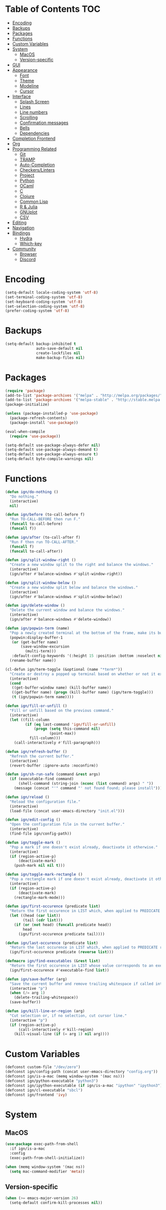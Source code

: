 * Table of Contents                                                     :TOC:
- [[#encoding][Encoding]]
- [[#backups][Backups]]
- [[#packages][Packages]]
- [[#functions][Functions]]
- [[#custom-variables][Custom Variables]]
- [[#system][System]]
  - [[#macos][MacOS]]
  - [[#version-specific][Version-specific]]
- [[#gui][GUI]]
- [[#appearance][Appearance]]
  - [[#font][Font]]
  - [[#theme][Theme]]
  - [[#modeline][Modeline]]
  - [[#cursor][Cursor]]
- [[#interface][Interface]]
  - [[#splash-screen][Splash Screen]]
  - [[#lines][Lines]]
  - [[#line-numbers][Line numbers]]
  - [[#scrolling][Scrolling]]
  - [[#confirmation-messages][Confirmation messages]]
  - [[#bells][Bells]]
  - [[#dependencies][Dependencies]]
- [[#completion-frontend][Completion Frontend]]
- [[#org][Org]]
- [[#programming-related][Programming Related]]
  - [[#git][Git]]
  - [[#tramp][TRAMP]]
  - [[#auto-completion][Auto-Completion]]
  - [[#checkerslinters][Checkers/Linters]]
  - [[#project][Project]]
  - [[#python][Python]]
  - [[#ocaml][OCaml]]
  - [[#c][C]]
  - [[#clojure][Clojure]]
  - [[#common-lisp][Common Lisp]]
  - [[#r--julia][R & Julia]]
  - [[#gnuplot][GNUplot]]
  - [[#csv][CSV]]
- [[#editing][Editing]]
- [[#navigation][Navigation]]
- [[#bindings][Bindings]]
  - [[#hydra][Hydra]]
  - [[#which-key][Which-key]]
- [[#community][Community]]
  - [[#browser][Browser]]
  - [[#discord][Discord]]

* Encoding

#+BEGIN_SRC emacs-lisp
  (setq-default locale-coding-system 'utf-8)
  (set-terminal-coding-system 'utf-8)
  (set-keyboard-coding-system 'utf-8)
  (set-selection-coding-system 'utf-8)
  (prefer-coding-system 'utf-8)
#+END_SRC

* Backups

#+BEGIN_SRC emacs-lisp
  (setq-default backup-inhibited t
                auto-save-default nil
                create-lockfiles nil
                make-backup-files nil)
#+END_SRC

* Packages

#+BEGIN_SRC emacs-lisp
  (require 'package)
  (add-to-list 'package-archives '("melpa" . "http://melpa.org/packages/") t)
  (add-to-list 'package-archives '("melpa-stable" . "http://stable.melpa.org/packages/") t)
  (package-initialize)

  (unless (package-installed-p 'use-package)
    (package-refresh-contents)
    (package-install 'use-package))

  (eval-when-compile
    (require 'use-package))

  (setq-default use-package-always-defer nil)
  (setq-default use-package-always-demand t)
  (setq-default use-package-always-ensure t)
  (setq-default byte-compile-warnings nil)
#+END_SRC

* Functions

#+BEGIN_SRC emacs-lisp
  (defun ign/do-nothing ()
    "Do nothing."
    (interactive)
    nil)

  (defun ign/before (to-call-before f)
    "Run TO-CALL-BEFORE then run F."
    (funcall to-call-before)
    (funcall f))

  (defun ign/after (to-call-after f)
    "Run F then run TO-CALL-AFTER."
    (funcall f)
    (funcall to-call-after))

  (defun ign/split-window-right ()
    "Create a new window split to the right and balance the windows."
    (interactive)
    (ign/after #'balance-windows #'split-window-right))

  (defun ign/split-window-below ()
    "Create a new window split below and balance the windows."
    (interactive)
    (ign/after #'balance-windows #'split-window-below))

  (defun ign/delete-window ()
    "Delete the current window and balance the windows."
    (interactive)
    (ign/after #'balance-windows #'delete-window))

  (defun ign/popwin-term (name)
    "Pop a newly created terminal at the bottom of the frame, make its buffer name NAME."
    (popwin:display-buffer-1
     (or (get-buffer name)
         (save-window-excursion
           (multi-term)))
     :default-config-keywords '(:height 15 :position :bottom :noselect nil :stick t))
    (rename-buffer name))

  (cl-defun ign/term-toggle (&optional (name "*term*"))
    "Create or destroy a popped up terminal based on whether or not it exists."
    (interactive)
    (cond
     ((get-buffer-window name) (kill-buffer name))
     ((get-buffer name) (progn (kill-buffer name) (ign/term-toggle)))
     (t (ign/popwin-term name))))

  (defun ign/fill-or-unfill ()
    "Fill or unfill based on the previous command."
    (interactive)
    (let ((fill-column
           (if (eq last-command 'ign/fill-or-unfill)
               (progn (setq this-command nil)
                      (point-max))
             fill-column)))
      (call-interactively #'fill-paragraph)))

  (defun ign/refresh-buffer ()
    "Refresh the current buffer."
    (interactive)
    (revert-buffer :ignore-auto :noconfirm))

  (defun ign/sh-run-safe (command &rest args)
    (if (executable-find command)
        (shell-command (string-join (nconc (list command) args) " "))
      (message (concat "'" command "' not found found; please install"))))

  (defun ign/reload ()
    "Reload the configuration file."
    (interactive)
    (load-file (concat user-emacs-directory "init.el")))

  (defun ign/edit-config ()
    "Open the configuration file in the current buffer."
    (interactive)
    (find-file ign/config-path))

  (defun ign/toggle-mark ()
    "Pop a mark if one doesn't exist already, deactivate it otherwise."
    (interactive)
    (if (region-active-p)
        (deactivate-mark)
      (push-mark nil nil t)))

  (defun ign/toggle-mark-rectangle ()
    "Pop a rectangle mark if one doesn't exist already, deactivate it otherwise."
    (interactive)
    (if (region-active-p)
        (deactivate-mark)
      (rectangle-mark-mode)))

  (defun ign/first-occurence (predicate list)
    "Return the first occurence in LIST which, when applied to PREDICATE returns t."
    (let ((head (car list))
          (tail (cdr list)))
      (if (or (not head) (funcall predicate head))
          head
        (ign/first-occurence predicate tail))))

  (defun ign/last-occurence (predicate list)
    "Return the last occurence in LIST which, when applied to PREDICATE returns t."
    (ign/first-occurence predicate (reverse list)))

  (defmacro ign/find-executables (&rest list)
    "Return the first occurence in LIST whose value corresponds to an executable."
    (ign/first-occurence #'executable-find list))

  (defun ign/save-buffer (arg)
    "Save the current buffer and remove trailing whitespace if called interactively."
    (interactive "p")
    (when (/= arg 1)
      (delete-trailing-whitespace))
    (save-buffer))

  (defun ign/kill-line-or-region (arg)
    "Cut selection or, if no selection, cut cursor line."
    (interactive "p")
    (if (region-active-p)
        (call-interactively #'kill-region)
      (kill-visual-line (if (= arg 1) nil arg))))
#+END_SRC

* Custom Variables
#+BEGIN_SRC emacs-lisp
  (defconst custom-file "/dev/zero")
  (defconst ign/config-path (concat user-emacs-directory "config.org"))
  (defconst ign/is-a-mac (memq window-system '(mac ns)))
  (defconst ign/python-executable "python3")
  (defconst ign/ipython-executable (if ign/is-a-mac "ipython" "ipython3"))
  (defconst ign/cl-executable "sbcl")
  (defconst ign/frontend 'ivy)
#+END_SRC

* System
** MacOS

#+BEGIN_SRC emacs-lisp
  (use-package exec-path-from-shell
    :if ign/is-a-mac
    :config
    (exec-path-from-shell-initialize))

  (when (memq window-system '(mac ns))
    (setq mac-command-modifier 'meta))
#+END_SRC

** Version-specific

#+BEGIN_SRC emacs-lisp
  (when (>= emacs-major-version 26)
    (setq-default confirm-kill-processes nil))
#+END_SRC

* GUI

#+BEGIN_SRC emacs-lisp
  (when (display-graphic-p)
    (menu-bar-mode 0)
    (toggle-scroll-bar 0)
    (tool-bar-mode 0))
#+END_SRC

* Appearance
** Font

#+BEGIN_SRC emacs-lisp
  (set-frame-font (if ign/is-a-mac "Menlo-14" "SourceCodePro-10") nil t)

  (use-package all-the-icons
    :if (display-graphic-p))
#+END_SRC

** Theme

#+BEGIN_SRC emacs-lisp
  (use-package doom-themes
    :if (display-graphic-p)
    :custom-face
    (font-lock-function ((t (:foreground "#e06c75"))))
    :custom
    (doom-vibrant-brighter-comments t)
    (doom-vibrant-brighter-modeline t)
    :config
    (doom-themes-org-config)
    (load-theme 'doom-vibrant t))
#+END_SRC

** Modeline

#+BEGIN_SRC emacs-lisp
  (line-number-mode t)
  (column-number-mode t)

  (use-package doom-modeline
    :if (display-graphic-p)
    :custom
    (doom-modeline-python-executable ign/python-executable)
    (doom-modeline-icon t)
    (doom-modeline-major-mode-icon t)
    (doom-modeline-version t)
    (doom-modeline-buffer-file-name-style 'file-name)
    :config
    (doom-modeline-mode))
#+END_SRC

** Cursor

#+BEGIN_SRC emacs-lisp
  (setq-default cursor-type 'box)
  (setq-default cursor-in-non-selected-windows nil)

  (use-package beacon
    :hook
    (focus-in . beacon-blink)
    :config
    (beacon-mode))
#+END_SRC

* Interface
** Splash Screen

#+BEGIN_SRC emacs-lisp
  (use-package dashboard
    :if (display-graphic-p)
    :bind
    (:map dashboard-mode-map
          ("C-n" . widget-forward)
          ("C-p" . widget-backward))
    :custom
    (dashboard-banner-logo-title
     (format ""
             (float-time (time-subtract after-init-time before-init-time))
             (length package-activated-list) gcs-done))
    (dashboard-startup-banner 'logo)
    (dashboard-items '((recents  . 5)
                       (projects . 5)))
    (dashboard-set-heading-icons t)
    (dashboard-set-footer nil)
    (dashboard-set-file-icons t)
    (dashboard-set-init-info t)
    (dashboard-center-content t)
    :config
    (dashboard-setup-startup-hook))
#+END_SRC

** Lines

#+BEGIN_SRC emacs-lisp
  (setq-default transient-mark-mode t
                visual-line-mode t
                indent-tabs-mode nil
                tab-width 4)

  (when (display-graphic-p)
    (global-hl-line-mode t))
#+END_SRC

** Line numbers

#+BEGIN_SRC emacs-lisp
  (use-package linum
    :ensure nil
    :if (< emacs-major-version 26)
    :hook
    (prog-mode . linum-mode)
    :custom
    (linum-format " %d ")
    :config
    (set-face-underline 'linum nil))

  (use-package display-line-numbers
    :ensure nil
    :if (>= emacs-major-version 26)
    :hook
    (prog-mode . display-line-numbers-mode)
    :custom
    (display-line-numbers-type 'relative)
    (display-line-numbers-current-absolute t)
    (display-line-numbers-width 2)
    (display-line-numbers-widen t))
#+END_SRC

** Scrolling

#+BEGIN_SRC emacs-lisp
  (setq-default scroll-margin 0
                scroll-conservatively 10000
                scroll-preserve-screen-position t
                mouse-wheel-progressive-speed nil)
#+END_SRC

** Confirmation messages

#+BEGIN_SRC emacs-lisp
  (defalias 'yes-or-no-p (lambda (&rest _) t))
  (setq-default confirm-kill-emacs nil)
#+END_SRC

** Bells

#+BEGIN_SRC emacs-lisp
  (setq-default visible-bell nil
                audible-bell nil
                ring-bell-function 'ignore)
#+END_SRC

** Dependencies

#+BEGIN_SRC emacs-lisp
  (use-package popwin)
  (use-package multi-term
    :custom
    (multi-term-program (ign/find-executables "zsh" "bash" "sh")))
#+END_SRC

* Completion Frontend

#+BEGIN_SRC emacs-lisp
  (use-package ivy
    :if (eq ign/frontend 'ivy)
    :bind
    ([switch-to-buffer] . ivy-switch-buffer)
    (:map ivy-minibuffer-map
          ([remap xref-find-definitions] . ign/do-nothing)
          ([remap xref-find-definitions-other-frame] . ign/do-nothing)
          ([remap xref-find-definitions-other-window] . ign/do-nothing)
          ([remap xref-find-references] . ign/do-nothing)
          ([remap xref-find-apropos] . ign/do-nothing)
          ("<return>" . ivy-alt-done))
    :custom
    (ivy-use-virtual-buffers t)
    (ivy-count-format "%d/%d ")
    (ivy-height 20)
    (ivy-display-style 'fancy)
    (ivy-format-function 'ivy-format-function-line)
    (ivy-re-builders-alist
     '((t . ivy--regex-plus)))
    (ivy-initial-inputs-alist nil)
    :config
    (ivy-mode))

  (use-package counsel
    :if (eq ign/frontend 'ivy)
    :after ivy
    :config
    (counsel-mode))

  (use-package swiper
    :if (eq ign/frontend 'ivy)
    :after ivy
    :bind
    ("C-r" . swiper-isearch)
    ("C-s" . swiper))

  (use-package all-the-icons-ivy
    :if (and (eq ign/frontend 'ivy) (display-graphic-p))
    :after (ivy counsel counsel-projectile)
    :config
    (setq-default all-the-icons-ivy-file-commands (append all-the-icons-ivy-file-commands '(counsel-projectile-find-file counsel-projectile-find-file-dwim)))
    (all-the-icons-ivy-setup))
#+END_SRC

* Org

#+BEGIN_SRC emacs-lisp
  (use-package org
    :mode
    ("\\.\\(org\\|ORG\\)\\'" . org-mode)
    :ensure nil
    :hook
    (org-babel-after-execute . org-redisplay-inline-images)
    :custom
    (org-image-actual-width 480)
    (org-src-fontify-natively t)
    (org-src-tab-acts-natively t)
    (org-pretty-entities t)
    (org-hide-emphasis-markers t)
    (org-startup-with-inline-images t)
    (org-babel-python-command "ipython3 -i --simple-prompt")
    (org-format-latex-options (plist-put org-format-latex-options :scale 1.4))
    :config
    (add-to-list 'org-structure-template-alist
                 '("el" "#+BEGIN_SRC emacs-lisp\n?\n#+END_SRC"))
    (use-package ob-ipython)
    (org-babel-do-load-languages
     'org-babel-load-languages
     '((python . t)
       (ipython . t)
       (ocaml . t)
       (gnuplot . t))))

  (use-package toc-org
    :after org
    :hook
    (org-mode . toc-org-enable))

  (use-package org-bullets
    :hook
    (org-mode . org-bullets-mode))

  (use-package px)
#+END_SRC

* Programming Related

#+BEGIN_SRC emacs-lisp
  (use-package rainbow-delimiters
    :hook
    (prog-mode . rainbow-delimiters-mode))

  (use-package smartparens
    :hook
    (prog-mode . smartparens-mode)
    :custom
    (sp-escape-quotes-after-insert nil)
    :config
    (require 'smartparens-config))

  (show-paren-mode t)
#+END_SRC

** Git

#+BEGIN_SRC emacs-lisp
  (use-package magit)

  (use-package forge
    :after magit)

  (use-package gitignore-mode
    :mode "\\.gitignore\\'")

  (use-package gitconfig-mode
    :mode "\\.gitconfig\\'")
#+END_SRC

** TRAMP

#+BEGIN_SRC emacs-lisp
  (use-package tramp
    :ensure nil
    :custom
    (password-cache-expiry nil)
    :config
    (add-to-list 'tramp-methods
                 '("gssh"
                   (tramp-login-program "gcloud compute ssh")
                   (tramp-login-args (("%h")))
                   (tramp-async-args (("-q")))
                   (tramp-remote-shell "/bin/sh")
                   (tramp-remote-shell-args ("-c"))
                   (tramp-gw-args (("-o" "GlobalKnownHostsFile=/dev/null")
                                   ("-o" "UserKnownHostsFile=/dev/null")
                                   ("-o" "StrictHostKeyChecking=no")))
                   (tramp-default-port 22))))
#+END_SRC

** Auto-Completion

#+BEGIN_SRC emacs-lisp
  (use-package company
    :bind
    ("M-/" . company-complete)
    (:map company-active-map
          ("M-/" . company-other-backend)
          ("M-n" . nil)
          ("M-p" . nil)
          ("C-n" . company-select-next)
          ("C-p" . company-select-previous))
    :custom-face
    (company-tooltip ((t (:foreground "#abb2bf" :background "#30343c"))))
    (company-tooltip-annotation ((t (:foreground "#abb2bf" :background "#30343c"))))
    (company-tooltip-selection ((t (:foreground "#abb2bf" :background "#393f49"))))
    (company-tooltip-mouse ((t (:background "#30343c"))))
    (company-tooltip-common ((t (:foreground "#abb2bf" :background "#30343c"))))
    (company-tooltip-common-selection ((t (:foreground "#abb2bf" :background "#393f49"))))
    (company-preview ((t (:background "#30343c"))))
    (company-preview-common ((t (:foreground "#abb2bf" :background "#30343c"))))
    (company-scrollbar-fg ((t (:background "#30343c"))))
    (company-scrollbar-bg ((t (:background "#30343c"))))
    (company-template-field ((t (:foreground "#282c34" :background "#c678dd"))))
    :custom
    (company-require-match 'never)
    (company-dabbrev-downcase nil)
    (company-tooltip-align-annotations t)
    (company-idle-delay 128)
    (company-minimum-prefix-length 128)
    :config
    (global-company-mode t))

  (use-package company-quickhelp
    :after company
    :config
    (company-quickhelp-mode))
#+END_SRC

** Checkers/Linters

#+BEGIN_SRC emacs-lisp
  (use-package flycheck
    :preface
    (define-fringe-bitmap 'flycheck-fringe-bitmap-ball
      [#b00000000
       #b00000000
       #b00000000
       #b00000000
       #b00000000
       #b00000000
       #b00000000
       #b11100111
       #b11100111
       #b11100111
       #b00000000
       #b00000000
       #b00000000
       #b00000000
       #b00000000
       #b00000000
       #b00000000])
    :custom-face
    (flycheck-info ((t (:underline (:style line :color "#80FF80")))))
    (flycheck-warning ((t (:underline (:style line :color "#FF9933")))))
    (flycheck-error ((t (:underline (:style line :color "#FF5C33")))))
    :custom
    (flycheck-python-pylint-executable ign/python-executable)
    (flycheck-python-pycompile-executable ign/python-executable)
    (flycheck-python-flake8-executable ign/python-executable)
    (flycheck-check-syntax-automatically '(mode-enabled save))
    :config
    (flycheck-define-error-level 'info
      :severity 100
      :compilation-level 2
      :overlay-category 'flycheck-info-overlay
      :fringe-bitmap 'flycheck-fringe-bitmap-ball
      :fringe-face 'flycheck-fringe-info
      :info-list-face 'flycheck-error-list-info)
    (flycheck-define-error-level 'warning
      :severity 100
      :compilation-level 2
      :overlay-category 'flycheck-warning-overlay
      :fringe-bitmap 'flycheck-fringe-bitmap-ball
      :fringe-face 'flycheck-fringe-warning
      :warning-list-face 'flycheck-error-list-warning)
    (flycheck-define-error-level 'error
      :severity 100
      :compilation-level 2
      :overlay-category 'flycheck-error-overlay
      :fringe-bitmap 'flycheck-fringe-bitmap-ball
      :fringe-face 'flycheck-fringe-error
      :error-list-face 'flycheck-error-list-error)
    (global-flycheck-mode t))
#+END_SRC

** Project

#+BEGIN_SRC emacs-lisp
  (use-package projectile
    :custom
    (projectile-project-search-path '("~/Projects/"))
    (projectile-indexing-method 'hybrid)
    (projectile-sort-order 'access-time)
    (projectile-enable-caching t)
    (projectile-require-project-root t)
    (projectile-completion-system 'ivy)
    :config
    (projectile-mode t))

  (use-package counsel-projectile
    :after
    (counsel projectile)
    :config
    (counsel-projectile-mode t))
#+END_SRC

** Python

#+BEGIN_SRC emacs-lisp
  (use-package pip-requirements
    :mode
    ("requirements\\.txt" . pip-requirements-mode))

  (use-package sphinx-doc
    :hook
    (python-mode . sphinx-doc-mode)
    :bind
    (:map python-mode-map
          ("C-c C-d" . sphinx-doc)))

  (use-package python
    :ensure nil
    :after flycheck
    :custom
    (python-indent 4)
    (python-shell-interpreter ign/ipython-executable)
    ;; Required for MacOS, prevents newlines to be displayed as ^G
    (python-shell-interpreter-args "--simple-prompt -c exec('__import__(\\'readline\\')') -i")
    (python-fill-docstring-style 'pep-257)
    (gud-pdb-command-name (concat ign/python-executable " -m pdb"))
    (py-split-window-on-execute t))

  (use-package cython-mode)

  (use-package elpy
    :after company
    :hook
    (python-mode . elpy-mode)
    :bind
    (:map python-mode-map
          ("C-c C-c" . elpy-shell-send-top-statement))
    :custom
    (elpy-rpc-python-command ign/python-executable)
    :config
    (advice-add 'elpy-format-code :override #'elpy-black-fix-code)
    (delete 'elpy-module-highlight-indentation elpy-modules)
    (delete 'elpy-module-flymake elpy-modules)
    (delete 'elpy-module-company elpy-modules)
    (add-to-list 'company-backends #'elpy-company-backend)
    (elpy-enable))
#+END_SRC

*** Jupyter

#+BEGIN_SRC emacs-lisp
  (use-package ein
    :mode
    (".*\\.ipynb\\'" . ein:ipynb-mode)
    :custom
    (ein:completion-backend 'ein:use-company-jedi-backends)
    (ein:use-auto-complete-superpack t))
#+END_SRC

** OCaml

#+BEGIN_SRC emacs-lisp
  (use-package opam
    :init
    (opam-init))

  (use-package tuareg
    :after company
    :mode
    (("\\.ml[ip]?\\'" . tuareg-mode)
     ("\\.mly\\'" . tuareg-menhir-mode)
     ("[./]opam_?\\'" . tuareg-opam-mode)
     ("\\(?:\\`\\|/\\)jbuild\\(?:\\.inc\\)?\\'" . tuareg-jbuild-mode)
     ("\\.eliomi?\\'" . tuareg-mode))
    :custom
    (tuareg-match-patterns-aligned t)
    (tuareg-indent-align-with-first-arg t))

  (use-package merlin
    :if (file-exists-p "~/.emacs.d/opam-user-setup.el")
    :after
    (opam tuareg)
    :hook
    (tuareg-mode . merlin-mode)
    :bind
    (:map merlin-mode-map
          ("M-." . merlin-locate)
          ("C-c C-h" . merlin-type-enclosing)
          ("C-c C-r" . nil))
    :custom
    (merlin-error-after-save nil)
    (merlin-completion-with-doc t)
    :config
    (require 'opam-user-setup "~/.emacs.d/opam-user-setup.el"))

  (use-package utop
    :after
    (opam tuareg)
    :preface
    (defun ign/utop-eval-phrase ()
      "Eval the surrounding Caml phrase (or block) in utop."
      (interactive)
      (utop-prepare-for-eval)
      (let ((end (point)))
        (save-excursion
          (let ((triple (funcall utop-discover-phrase)))
            (utop-eval (car triple) (cdr triple))))
        (when utop-skip-after-eval-phrase
          (goto-char end)
          (funcall utop-next-phrase-beginning))))
    :hook
    (tuareg-mode . utop-minor-mode)
    :bind
    (:map tuareg-mode-map
          ("C-c C-c" . ign/utop-eval-phrase)
          ("C-c C-z" . utop))
    (:map utop-mode-map
          ("C-c C-g" . nil)
          ("C-c C-k" . nil)
          ("C-c C-s" . nil))
    :custom
    (utop-command "opam config exec -- utop -emacs")
    (utop-edit-command nil))

  (use-package dune)

  (use-package ocp-indent
    :after
    (tuareg merlin)
    :bind
    (:map merlin-mode-map
          ("C-c C-r f" . ocp-indent-buffer))
    :hook (tuareg-mode . ocp-indent-caml-mode-setup))

  (use-package flycheck-ocaml
    :after merlin
    :config
    (flycheck-ocaml-setup))
#+END_SRC

** C

#+BEGIN_SRC emacs-lisp
  (use-package cc-mode
    :ensure nil
    :hook
    (c-mode . (lambda () (setq indent-tabs-mode t)))
    :custom
    (c-auto-newline t)
    (c-default-style "linux")
    (c-basic-offset 4))

  (use-package irony
    :hook
    (c++-mode . irony-mode)
    (c-mode . irony-mode)
    (irony-mode . irony-cdb-autosetup-compile-options))

  (use-package company-irony
    :after
    (irony company)
    :config
    (add-to-list 'company-backends 'company-irony))

  (use-package company-c-headers
    :after company
    :config
    (add-to-list 'company-backends 'company-c-headers))
#+END_SRC

** Clojure

#+BEGIN_SRC emacs-lisp
  (use-package cider
    :mode
    (("\\.\\(clj\\|dtm\\|edn\\)\\'" . clojure-mode)
     ("\\.cljs\\'" . clojurescript-mode)
     ("\\.cljc\\'" . clojurec-mode))
    :custom
    (cider-repl-pop-to-buffer-on-connect nil)
    (cider-repl-display-in-current-window nil)
    (cider-font-lock-dynamically t))

  (use-package elein)
#+END_SRC

** Common Lisp

#+BEGIN_SRC emacs-lisp
  (use-package slime
    :bind
    (:map slime-repl-mode-map
          ("C-l" . slime-repl-clear-buffer))
    :custom
    (inferior-lisp-program ign/cl-executable)
    (slime-contribs '(slime-fancy)))
#+END_SRC

** R & Julia

#+BEGIN_SRC emacs-lisp
   (use-package ess
     :pin melpa-stable)
#+END_SRC

** GNUplot

#+BEGIN_SRC emacs-lisp
  (use-package gnuplot)

  (use-package gnuplot-mode
    :mode
    ("\\.gp\\'" "\\.gnuplot\\'"))
#+END_SRC

** CSV

#+BEGIN_SRC emacs-lisp
  (use-package csv-mode
    :mode "\\.csv\\'")
#+END_SRC

* Editing

#+BEGIN_SRC emacs-lisp
  (setq-default require-final-newline t)
  (global-subword-mode t)
  (delete-selection-mode t)

  (global-set-key [remap fill-paragraph] #'ign/fill-or-unfill)

  (use-package expand-region)
#+END_SRC

* Navigation

#+BEGIN_SRC emacs-lisp
  (use-package avy
    :custom
    (avy-keys '(?a ?o ?e ?u ?h ?t ?n ?s)))

  (use-package imenu-list
    :custom
    (imenu-list-auto-resize t)
    (imenu-auto-rescan t))

  (use-package frog-jump-buffer
    :custom
    (frog-jump-buffer-default-filter 'frog-jump-buffer-filter-file-buffers)
    (frog-menu-avy-keys '(?a ?o ?e ?u ?h ?t ?n ?s)))
#+END_SRC

* Bindings

#+BEGIN_SRC emacs-lisp
  (keyboard-translate ?\C-t ?\C-x)
  (keyboard-translate ?\C-x ?\C-t)
  (define-key key-translation-map (kbd "M-t") (kbd "M-x"))
  (define-key key-translation-map (kbd "M-x") (kbd "M-t"))

  (define-key comint-mode-map (kbd "C-l") #'comint-clear-buffer)

  (use-package bind-key)
  (bind-key* "C-x k" #'delete-window)
  (bind-key* "C-x C-s" #'ign/save-buffer)
  (bind-key* "C-k" #'ign/kill-line-or-region)
#+END_SRC

** Hydra

#+BEGIN_SRC emacs-lisp
  (use-package hydra
    :bind
    ("C-h" . hydra-help/body)
    ("M-m" . hydra-leader/body))

  (defhydra hydra-config (:color blue :hint none)
    "
  _e_: Edit configuration
  _g_: Refresh current buffer
  _r_: Reload Emacs
    "
    ("e" ign/edit-config)
    ("g" ign/refresh-buffer)
    ("r" ign/reload))

  (defhydra hydra-help (:color blue :hint none)
    "
  Bindings        | Describes       | Others
  --------------- | --------------- | ------------------
  _b_: Top level    | _f_: Function     | _l_: Command history
  _m_: Major mode   | _v_: Variable     |
                  | _k_: Key          |
    "
    ("b" which-key-show-top-level)
    ("f" counsel-describe-function)
    ("k" describe-key-briefly)
    ("l" view-lossage)
    ("m" which-key-show-major-mode)
    ("v" counsel-describe-variable))

  (defhydra hydra-projectile (:color blue :hint none)
    "
  _a_: Find other file    | _e_: Recent Files     | _k_: Kill buffers
  _b_: Switch buffer      | _f_: Find File        | _p_: Switch project
  _c_: Compile            | _g_: Grep             | _t_: Impl ↔ Test
  _d_: Find directory     |                     | _v_: Version control
    "
    ("a" projectile-find-other-file)
    ("b" counsel-projectile-switch-to-buffer)
    ("c" projectile-compile-project)
    ("d" counsel-projectile-find-dir)
    ("e" projectile-recentf)
    ("f" counsel-projectile-find-file)
    ("g" counsel-projectile-grep)
    ("j" projectile-find-tag)
    ("k" projectile-kill-buffers)
    ("p" counsel-projectile-switch-project)
    ("t" projectile-toggle-between-implementation-and-test)
    ("v" projectile-vc))

  (defhydra hydra-avy (:exit t :hint nil)
    "
  Line          | Region        | Goto
  ------------- | ------------- | ------------------------------
  _y_: Yank       | _Y_: Yank       | _c_: Char Timed   _C_: Char
  _m_: Move       | _M_: Move       | _w_: Word         _W_: Word*
  _k_: Kill       | _K_: Kill       | _l_: Line         _L_: End of Line
    "
    ("c" avy-goto-char-timer)
    ("C" avy-goto-char)
    ("w" avy-goto-word-1)
    ("W" avy-goto-word-0)
    ("l" avy-goto-line)
    ("L" avy-goto-end-of-line)
    ("m" avy-move-line)
    ("M" avy-move-region)
    ("k" avy-kill-whole-line)
    ("K" avy-kill-region)
    ("y" avy-copy-line)
    ("Y" avy-copy-region))

  (defhydra hydra-leader (:color blue :hint none)
    "
  ---------------------- | --------------- | --------------- | -----------
  _RET_: Configuration     | _a_: Avy          | _g_: Magit        | _j_: IMenu
  _SPC_: Expand Region     | _b_ Jump buffer   | _p_: Projectile   | _t_: Terminal
    "
    ("RET" hydra-config/body)
    ("SPC" er/expand-region)
    ("a" hydra-avy/body)
    ("b" frog-jump-buffer)
    ("g" magit-status)
    ("j" imenu-list-smart-toggle)
    ("p" hydra-projectile-body)
    ("t" term-toggle))
#+END_SRC

** Which-key

#+BEGIN_SRC emacs-lisp
  (use-package which-key
    :config
    (which-key-mode))
#+END_SRC

* Community
** Browser

#+BEGIN_SRC emacs-lisp
  (setq-default browse-url-browser-function 'browse-url-chromium)
#+END_SRC

** Discord

#+BEGIN_SRC emacs-lisp
  (use-package elcord
    :if (executable-find "discord")
    :custom
    (elcord-use-major-mode-as-main-icon t)
    :config
    (elcord-mode))
#+END_SRC
